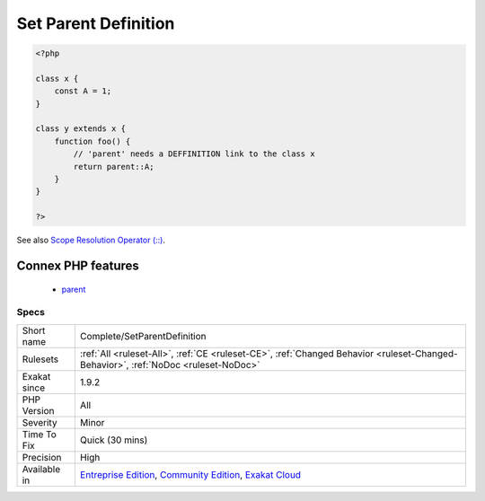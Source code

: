 .. _complete-setparentdefinition:

.. _set-parent-definition:

Set Parent Definition
+++++++++++++++++++++

.. meta\:\:
	:description:
		Set Parent Definition: This command creates a DEFINITION link between `parent` keyword and the actual parent class.
	:twitter:card: summary_large_image
	:twitter:site: @exakat
	:twitter:title: Set Parent Definition
	:twitter:description: Set Parent Definition: This command creates a DEFINITION link between `parent` keyword and the actual parent class
	:twitter:creator: @exakat
	:twitter:image:src: https://www.exakat.io/wp-content/uploads/2020/06/logo-exakat.png
	:og:image: https://www.exakat.io/wp-content/uploads/2020/06/logo-exakat.png
	:og:title: Set Parent Definition
	:og:type: article
	:og:description: This command creates a DEFINITION link between `parent` keyword and the actual parent class
	:og:url: https://php-tips.readthedocs.io/en/latest/tips/Complete/SetParentDefinition.html
	:og:locale: en
  This command creates a DEFINITION link between `parent` keyword and the actual `parent <https://www.php.net/manual/en/language.oop5.paamayim-nekudotayim.php>`_ class.

.. code-block:: php
   
   <?php
   
   class x { 
       const A = 1;
   }
   
   class y extends x {
       function foo() {
           // 'parent' needs a DEFFINITION link to the class x
           return parent::A;
       }
   }
   
   ?>

See also `Scope Resolution Operator (::) <https://www.php.net/manual/en/language.oop5.paamayim-nekudotayim.php>`_.

Connex PHP features
-------------------

  + `parent <https://php-dictionary.readthedocs.io/en/latest/dictionary/parent.ini.html>`_


Specs
_____

+--------------+-----------------------------------------------------------------------------------------------------------------------------------------------------------------------------------------+
| Short name   | Complete/SetParentDefinition                                                                                                                                                            |
+--------------+-----------------------------------------------------------------------------------------------------------------------------------------------------------------------------------------+
| Rulesets     | :ref:`All <ruleset-All>`, :ref:`CE <ruleset-CE>`, :ref:`Changed Behavior <ruleset-Changed-Behavior>`, :ref:`NoDoc <ruleset-NoDoc>`                                                      |
+--------------+-----------------------------------------------------------------------------------------------------------------------------------------------------------------------------------------+
| Exakat since | 1.9.2                                                                                                                                                                                   |
+--------------+-----------------------------------------------------------------------------------------------------------------------------------------------------------------------------------------+
| PHP Version  | All                                                                                                                                                                                     |
+--------------+-----------------------------------------------------------------------------------------------------------------------------------------------------------------------------------------+
| Severity     | Minor                                                                                                                                                                                   |
+--------------+-----------------------------------------------------------------------------------------------------------------------------------------------------------------------------------------+
| Time To Fix  | Quick (30 mins)                                                                                                                                                                         |
+--------------+-----------------------------------------------------------------------------------------------------------------------------------------------------------------------------------------+
| Precision    | High                                                                                                                                                                                    |
+--------------+-----------------------------------------------------------------------------------------------------------------------------------------------------------------------------------------+
| Available in | `Entreprise Edition <https://www.exakat.io/entreprise-edition>`_, `Community Edition <https://www.exakat.io/community-edition>`_, `Exakat Cloud <https://www.exakat.io/exakat-cloud/>`_ |
+--------------+-----------------------------------------------------------------------------------------------------------------------------------------------------------------------------------------+


